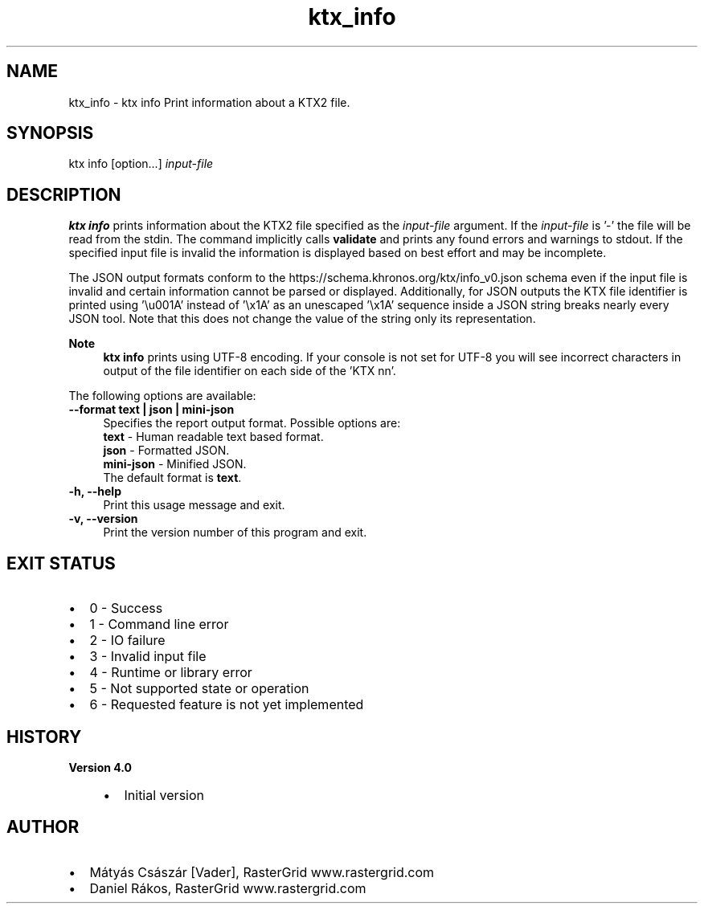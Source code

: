 .TH "ktx_info" 1 "Wed Mar 20 2024" "Version 4.3.2" "KTX Tools Reference" \" -*- nroff -*-
.ad l
.nh
.SH NAME
ktx_info \- ktx info 
Print information about a KTX2 file\&.
.SH "SYNOPSIS"
.PP
ktx info [option\&.\&.\&.] \fIinput-file\fP 
.SH "DESCRIPTION"
.PP
\fBktx\fP \fBinfo\fP prints information about the KTX2 file specified as the \fIinput-file\fP argument\&. If the \fIinput-file\fP is '-' the file will be read from the stdin\&. The command implicitly calls \fBvalidate\fP and prints any found errors and warnings to stdout\&. If the specified input file is invalid the information is displayed based on best effort and may be incomplete\&.
.PP
The JSON output formats conform to the https://schema.khronos.org/ktx/info_v0.json schema even if the input file is invalid and certain information cannot be parsed or displayed\&. Additionally, for JSON outputs the KTX file identifier is printed using '\\u001A' instead of '\\x1A' as an unescaped '\\x1A' sequence inside a JSON string breaks nearly every JSON tool\&. Note that this does not change the value of the string only its representation\&.
.PP
\fBNote\fP
.RS 4
\fBktx\fP \fBinfo\fP prints using UTF-8 encoding\&. If your console is not set for UTF-8 you will see incorrect characters in output of the file identifier on each side of the 'KTX nn'\&.
.RE
.PP
The following options are available: 
.IP "\fB--format text | json | mini-json \fP" 1c
Specifies the report output format\&. Possible options are: 
.br
 \fBtext\fP - Human readable text based format\&. 
.br
 \fBjson\fP - Formatted JSON\&. 
.br
 \fBmini-json\fP - Minified JSON\&. 
.br
 The default format is \fBtext\fP\&.  
.PP
 
.IP "\fB-h, --help \fP" 1c
Print this usage message and exit\&. 
.IP "\fB-v, --version \fP" 1c
Print the version number of this program and exit\&. 
.PP
 
.SH "EXIT STATUS"
.PP
.IP "\(bu" 2
0 - Success
.IP "\(bu" 2
1 - Command line error
.IP "\(bu" 2
2 - IO failure
.IP "\(bu" 2
3 - Invalid input file
.IP "\(bu" 2
4 - Runtime or library error
.IP "\(bu" 2
5 - Not supported state or operation
.IP "\(bu" 2
6 - Requested feature is not yet implemented 
.PP
 
.SH "HISTORY"
.PP
\fBVersion 4\&.0\fP
.RS 4

.IP "\(bu" 2
Initial version
.PP
.RE
.PP
.SH "AUTHOR"
.PP
.IP "\(bu" 2
Mátyás Császár [Vader], RasterGrid www\&.rastergrid\&.com
.IP "\(bu" 2
Daniel Rákos, RasterGrid www\&.rastergrid\&.com 
.PP

